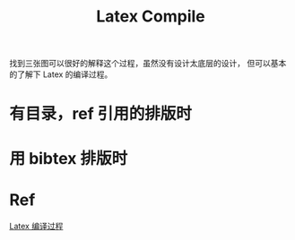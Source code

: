 :PROPERTIES:
:ID:       9752017F-F9A6-4F43-B9F9-A8D796956C68
:END:
#+title: Latex Compile
#+filetags: :latex:compile:bib:Users:wangfangyuan:Documents:roam:org_roam:

找到三张图可以很好的解释这个过程，虽然没有设计太底层的设计，
但可以基本的了解下 Latex 的编译过程。


* 有目录，ref 引用的排版时

#+DOWNLOADED: screenshot @ 2021-05-07 10:20:50
#+attr_html: scale=0.8 :align center
#+attr_latex: :width 400cm
#+attr_org: :width 400px
[[file:img/latex-compile/有目录，ref_引用的排版时/2021-05-07_10-20-50_screenshot.png]]

* 用 bibtex 排版时

#+DOWNLOADED: screenshot @ 2021-05-07 10:20:39
#+attr_html: scale=0.8 :align center
#+attr_latex: :width 400cm
#+attr_org: :width 400px
[[file:img/latex-compile/用_bibtex_排版时/2021-05-07_10-20-39_screenshot.png]]

* Ref
[[https://mp.weixin.qq.com/s/MR94nk_gJIvOPl7kmJ1biA][Latex 编译过程]]


# Local Variables:
# org-download-image-dir: "./img/latex-compile/"
# End:
